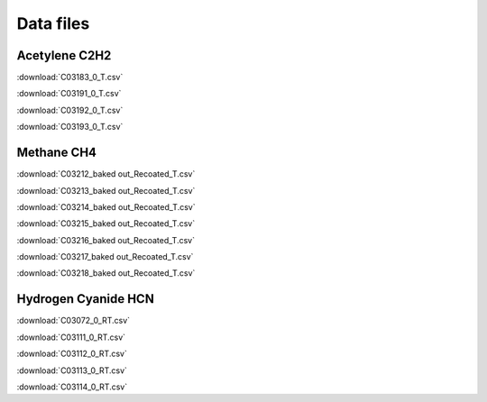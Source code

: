 Data files
==========

Acetylene C2H2
--------------

:download:`C03183_0_T.csv`

:download:`C03191_0_T.csv`

:download:`C03192_0_T.csv`

:download:`C03193_0_T.csv`

Methane CH4
-----------

:download:`C03212_baked out_Recoated_T.csv`

:download:`C03213_baked out_Recoated_T.csv`

:download:`C03214_baked out_Recoated_T.csv`

:download:`C03215_baked out_Recoated_T.csv`

:download:`C03216_baked out_Recoated_T.csv`

:download:`C03217_baked out_Recoated_T.csv`

:download:`C03218_baked out_Recoated_T.csv`

Hydrogen Cyanide HCN
--------------------

:download:`C03072_0_RT.csv`

:download:`C03111_0_RT.csv`

:download:`C03112_0_RT.csv`

:download:`C03113_0_RT.csv`

:download:`C03114_0_RT.csv`